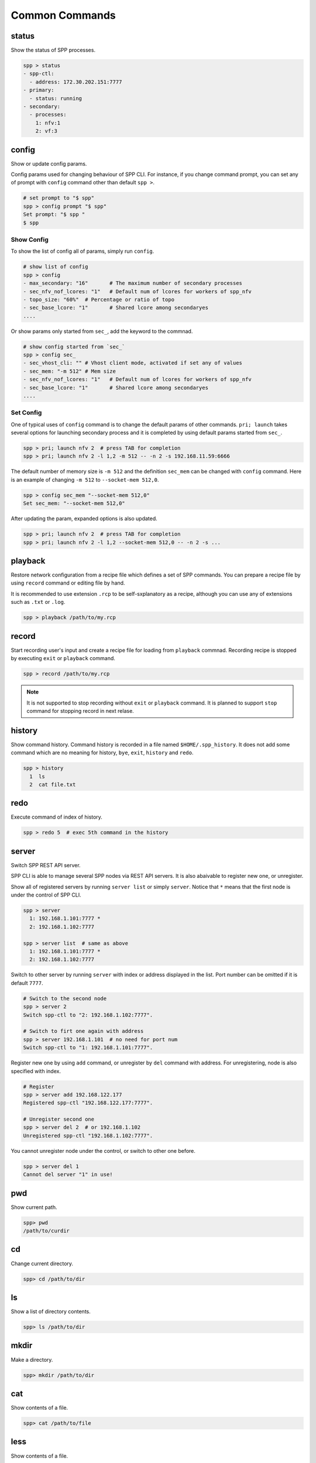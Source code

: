 ..  SPDX-License-Identifier: BSD-3-Clause
    Copyright(c) 2010-2014 Intel Corporation
    Copyright(c) 2017-2019 Nippon Telegraph and Telephone Corporation

Common Commands
===============

status
------

Show the status of SPP processes.

.. code-block:: console

    spp > status
    - spp-ctl:
      - address: 172.30.202.151:7777
    - primary:
      - status: running
    - secondary:
      - processes:
        1: nfv:1
        2: vf:3


config
------

Show or update config params.

Config params used for changing behaviour of SPP CLI. For instance, if you
change command prompt, you can set any of prompt with ``config`` command
other than default ``spp >``.

.. code-block:: none

    # set prompt to "$ spp"
    spp > config prompt "$ spp"
    Set prompt: "$ spp "
    $ spp


Show Config
~~~~~~~~~~~

To show the list of config all of params, simply run ``config``.

.. code-block:: none

    # show list of config
    spp > config
    - max_secondary: "16"       # The maximum number of secondary processes
    - sec_nfv_nof_lcores: "1"   # Default num of lcores for workers of spp_nfv
    - topo_size: "60%"  # Percentage or ratio of topo
    - sec_base_lcore: "1"       # Shared lcore among secondaryes
    ....

Or show params only started from ``sec_``, add the keyword to the commnad.

.. code-block:: none

    # show config started from `sec_`
    spp > config sec_
    - sec_vhost_cli: "" # Vhost client mode, activated if set any of values
    - sec_mem: "-m 512" # Mem size
    - sec_nfv_nof_lcores: "1"   # Default num of lcores for workers of spp_nfv
    - sec_base_lcore: "1"       # Shared lcore among secondaryes
    ....

Set Config
~~~~~~~~~~

One of typical uses of ``config`` command is to change the default params of
other commands. ``pri; launch`` takes several options for launching secondary
process and it is completed by using default params started from ``sec_``.

.. code-block:: none

    spp > pri; launch nfv 2  # press TAB for completion
    spp > pri; launch nfv 2 -l 1,2 -m 512 -- -n 2 -s 192.168.11.59:6666

The default number of memory size is ``-m 512`` and the definition
``sec_mem`` can be changed with ``config`` command.
Here is an example of changing ``-m 512`` to ``--socket-mem 512,0``.

.. code-block:: none

    spp > config sec_mem "--socket-mem 512,0"
    Set sec_mem: "--socket-mem 512,0"

After updating the param, expanded options is also updated.

.. code-block:: none

    spp > pri; launch nfv 2  # press TAB for completion
    spp > pri; launch nfv 2 -l 1,2 --socket-mem 512,0 -- -n 2 -s ...


playback
--------

Restore network configuration from a recipe file which defines a set
of SPP commands.
You can prepare a recipe file by using ``record`` command or editing
file by hand.

It is recommended to use extension ``.rcp`` to be self-sxplanatory as
a recipe, although you can use any of extensions such as ``.txt`` or
``.log``.

.. code-block:: console

    spp > playback /path/to/my.rcp


record
------

Start recording user's input and create a recipe file for loading
from ``playback`` commnad.
Recording recipe is stopped by executing ``exit`` or ``playback``
command.

.. code-block:: console

    spp > record /path/to/my.rcp

.. note::

    It is not supported to stop recording without ``exit`` or ``playback``
    command.
    It is planned to support ``stop`` command for stopping record in
    next relase.


history
-------

Show command history. Command history is recorded in a file named
``$HOME/.spp_history``. It does not add some command which are no
meaning for history, ``bye``, ``exit``, ``history`` and ``redo``.

.. code-block:: console

    spp > history
      1  ls
      2  cat file.txt


redo
----

Execute command of index of history.

.. code-block:: console

    spp > redo 5  # exec 5th command in the history


server
------

Switch SPP REST API server.

SPP CLI is able to manage several SPP nodes via REST API servers.
It is also abaivable to register new one, or unregister.

Show all of registered servers by running ``server list`` or simply
``server``. Notice that ``*`` means that the first node is under the
control of SPP CLI.

.. code-block:: console

    spp > server
      1: 192.168.1.101:7777 *
      2: 192.168.1.102:7777

    spp > server list  # same as above
      1: 192.168.1.101:7777 *
      2: 192.168.1.102:7777

Switch to other server by running ``server`` with index or address displayed
in the list. Port number can be omitted if it is default ``7777``.

.. code-block:: console

    # Switch to the second node
    spp > server 2
    Switch spp-ctl to "2: 192.168.1.102:7777".

    # Switch to firt one again with address
    spp > server 192.168.1.101  # no need for port num
    Switch spp-ctl to "1: 192.168.1.101:7777".

Register new one by using ``add`` command, or unregister by ``del`` command
with address. For unregistering, node is also specified with index.

.. code-block:: console

    # Register
    spp > server add 192.168.122.177
    Registered spp-ctl "192.168.122.177:7777".

    # Unregister second one
    spp > server del 2  # or 192.168.1.102
    Unregistered spp-ctl "192.168.1.102:7777".

You cannot unregister node under the control, or switch to other one before.

.. code-block:: console

    spp > server del 1
    Cannot del server "1" in use!


pwd
---

Show current path.

.. code-block:: console

    spp> pwd
    /path/to/curdir


cd
--

Change current directory.

.. code-block:: console

    spp> cd /path/to/dir


ls
--

Show a list of directory contents.

.. code-block:: console

    spp> ls /path/to/dir


mkdir
-----

Make a directory.

.. code-block:: console

    spp> mkdir /path/to/dir


cat
---

Show contents of a file.

.. code-block:: console

    spp> cat /path/to/file


less
----

Show contents of a file.

.. code-block:: console

    spp> less /path/to/file


bye
---

``bye`` command is for terminating SPP processes.
It supports two types of termination as sub commands.

  - sec
  - all

First one is for terminating only secondary processes at once.

.. code-block:: console

    spp > bye sec
    Closing secondary ...
    Exit nfv 1
    Exit vf 3.


Second one is for all SPP processes other than controller.

.. code-block:: console

    spp > bye all
    Closing secondary ...
    Exit nfv 1
    Exit vf 3.
    Closing primary ...
    Exit primary


exit
----

Same as ``bye`` command but just for terminating SPP controller and
not for other processes.

.. code-block:: console

    spp > exit
    Thank you for using Soft Patch Panel


help
----

Show help message for SPP commands.

.. code-block:: console

    spp > help

    Documented commands (type help <topic>):
    ========================================
    bye  exit     inspect   ls      nfv       pwd     server  topo_resize
    cat  help     less      mirror  playback  record  status  topo_subgraph
    cd   history  load_cmd  mkdir   pri       redo    topo    vf

    spp > help status
    Display status info of SPP processes

        spp > status

    spp > help nfv
    Send a command to spp_nfv specified with ID.

        Spp_nfv is specified with secondary ID and takes sub commands.

        spp > nfv 1; status
        spp > nfv 1; add ring:0
        spp > nfv 1; patch phy:0 ring:0

        You can refer all of sub commands by pressing TAB after
        'nfv 1;'.

        spp > nfv 1;  # press TAB
        add     del     exit    forward patch   status  stop
